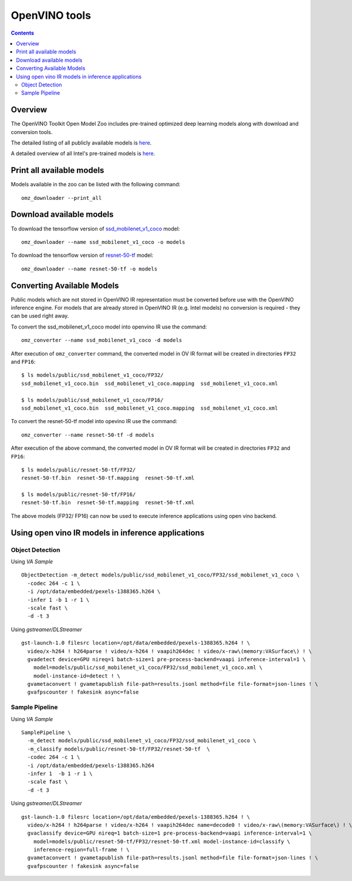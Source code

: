 OpenVINO tools
==============

.. contents::

Overview
--------

The OpenVINO Toolkit Open Model Zoo includes pre-trained optimized deep
learning models along with download and conversion tools.

The detailed listing of all publicly available models is `here
<https://github.com/openvinotoolkit/open_model_zoo/blob/master/models/public/index.md>`_.

A detailed overview of all Intel's pre-trained models is `here
<https://docs.openvinotoolkit.org/latest/omz_models_group_intel.html>`_.

Print all available models
--------------------------

Models available in the zoo can be listed with the following command::
  
  omz_downloader --print_all

Download available models
-------------------------

To download the tensorflow version of `ssd_mobilenet_v1_coco <https://github.com/openvinotoolkit/open_model_zoo/tree/master/models/public/ssd_mobilenet_v1_coco>`_ model::

  omz_downloader --name ssd_mobilenet_v1_coco -o models

To download the tensorflow version of `resnet-50-tf <https://github.com/openvinotoolkit/open_model_zoo/tree/master/models/public/resnet-50-tf>`_ model::

  omz_downloader --name resnet-50-tf -o models

Converting Available Models
---------------------------

Public models which are not stored in OpenVINO IR representation must be 
converted before use with the OpenVINO inference engine. 
For models that are already stored in OpenVINO IR (e.g. Intel models)
no conversion is required - they can be used right away.

To convert the ssd_mobilenet_v1_coco model into openvino IR use the command::

  omz_converter --name ssd_mobilenet_v1_coco -d models 

After execution of ``omz_converter`` command, the converted model 
in OV IR format will be created in directories ``FP32`` and ``FP16``::

  $ ls models/public/ssd_mobilenet_v1_coco/FP32/
  ssd_mobilenet_v1_coco.bin  ssd_mobilenet_v1_coco.mapping  ssd_mobilenet_v1_coco.xml

  $ ls models/public/ssd_mobilenet_v1_coco/FP16/
  ssd_mobilenet_v1_coco.bin  ssd_mobilenet_v1_coco.mapping  ssd_mobilenet_v1_coco.xml

To convert the resnet-50-tf model into opevino IR use the command::

  omz_converter --name resnet-50-tf -d models 

After execution of the above command, the converted model 
in OV IR format will be created in directories ``FP32`` and ``FP16``::

  $ ls models/public/resnet-50-tf/FP32/
  resnet-50-tf.bin  resnet-50-tf.mapping  resnet-50-tf.xml

  $ ls models/public/resnet-50-tf/FP16/
  resnet-50-tf.bin  resnet-50-tf.mapping  resnet-50-tf.xml

The above models (FP32/ FP16) can now be used to execute inference applications using open vino backend.

Using open vino IR models in inference applications
---------------------------------------------------

Object Detection 
^^^^^^^^^^^^^^^^
Using *VA Sample* ::

  ObjectDetection -m_detect models/public/ssd_mobilenet_v1_coco/FP32/ssd_mobilenet_v1_coco \
    -codec 264 -c 1 \
    -i /opt/data/embedded/pexels-1388365.h264 \ 
    -infer 1 -b 1 -r 1 \
    -scale fast \
    -d -t 3 

Using *gstreamer/DLStreamer* ::

  gst-launch-1.0 filesrc location=/opt/data/embedded/pexels-1388365.h264 ! \
    video/x-h264 ! h264parse ! video/x-h264 ! vaapih264dec ! video/x-raw\(memory:VASurface\) ! \
    gvadetect device=GPU nireq=1 batch-size=1 pre-process-backend=vaapi inference-interval=1 \
      model=models/public/ssd_mobilenet_v1_coco/FP32/ssd_mobilenet_v1_coco.xml \
      model-instance-id=detect ! \
    gvametaconvert ! gvametapublish file-path=results.jsonl method=file file-format=json-lines ! \
    gvafpscounter ! fakesink async=false

Sample Pipeline
^^^^^^^^^^^^^^^
Using *VA Sample* ::

  SamplePipeline \
    -m_detect models/public/ssd_mobilenet_v1_coco/FP32/ssd_mobilenet_v1_coco \
    -m_classify models/public/resnet-50-tf/FP32/resnet-50-tf  \
    -codec 264 -c 1 \
    -i /opt/data/embedded/pexels-1388365.h264
    -infer 1  -b 1 -r 1 \
    -scale fast \
    -d -t 3

Using *gstreamer/DLStreamer* ::
    
  gst-launch-1.0 filesrc location=/opt/data/embedded/pexels-1388365.h264 ! \
    video/x-h264 ! h264parse ! video/x-h264 ! vaapih264dec name=decode0 ! video/x-raw\(memory:VASurface\) ! \
    gvaclassify device=GPU nireq=1 batch-size=1 pre-process-backend=vaapi inference-interval=1 \
      model=models/public/resnet-50-tf/FP32/resnet-50-tf.xml model-instance-id=classify \
      inference-region=full-frame ! \
    gvametaconvert ! gvametapublish file-path=results.jsonl method=file file-format=json-lines ! \
    gvafpscounter ! fakesink async=false

